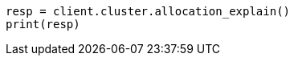 // This file is autogenerated, DO NOT EDIT
// cluster/allocation-explain.asciidoc:447

[source, python]
----
resp = client.cluster.allocation_explain()
print(resp)
----
